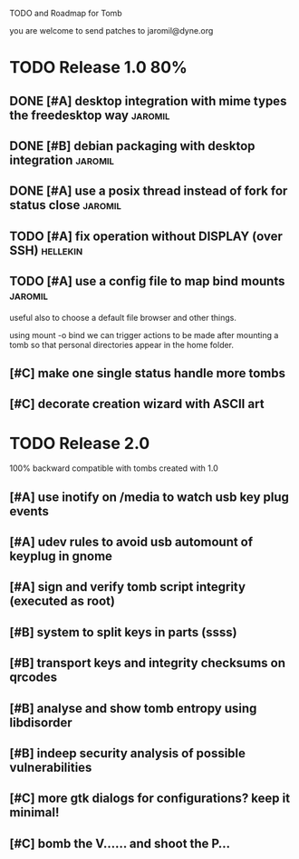 
TODO and Roadmap for Tomb

you are welcome to send patches to jaromil@dyne.org

* TODO Release 1.0							:80%:

** DONE [#A] desktop integration with mime types the freedesktop way :jaromil:

** DONE [#B] debian packaging with desktop integration		    :jaromil:

** DONE [#A] use a posix thread instead of fork for status close    :jaromil:

** TODO [#A] fix operation without DISPLAY (over SSH)		   :hellekin:

** TODO [#A] use a config file to map bind mounts		    :jaromil:

 useful also to choose a default file browser and other things.

 using mount -o bind we can trigger actions to be made after mounting
 a tomb so that personal directories appear in the home folder.


** [#C] make one single status handle more tombs

** [#C] decorate creation wizard with ASCII art

* TODO Release 2.0

100% backward compatible with tombs created with 1.0 

** [#A] use inotify on /media to watch usb key plug events

** [#A] udev rules to avoid usb automount of keyplug in gnome

** [#A] sign and verify tomb script integrity (executed as root)

** [#B] system to split keys in parts (ssss)

** [#B] transport keys and integrity checksums on qrcodes

** [#B] analyse and show tomb entropy using libdisorder

** [#B] indeep security analysis of possible vulnerabilities

** [#C] more gtk dialogs for configurations? keep it minimal!

** [#C] bomb the V...... and shoot the P...

